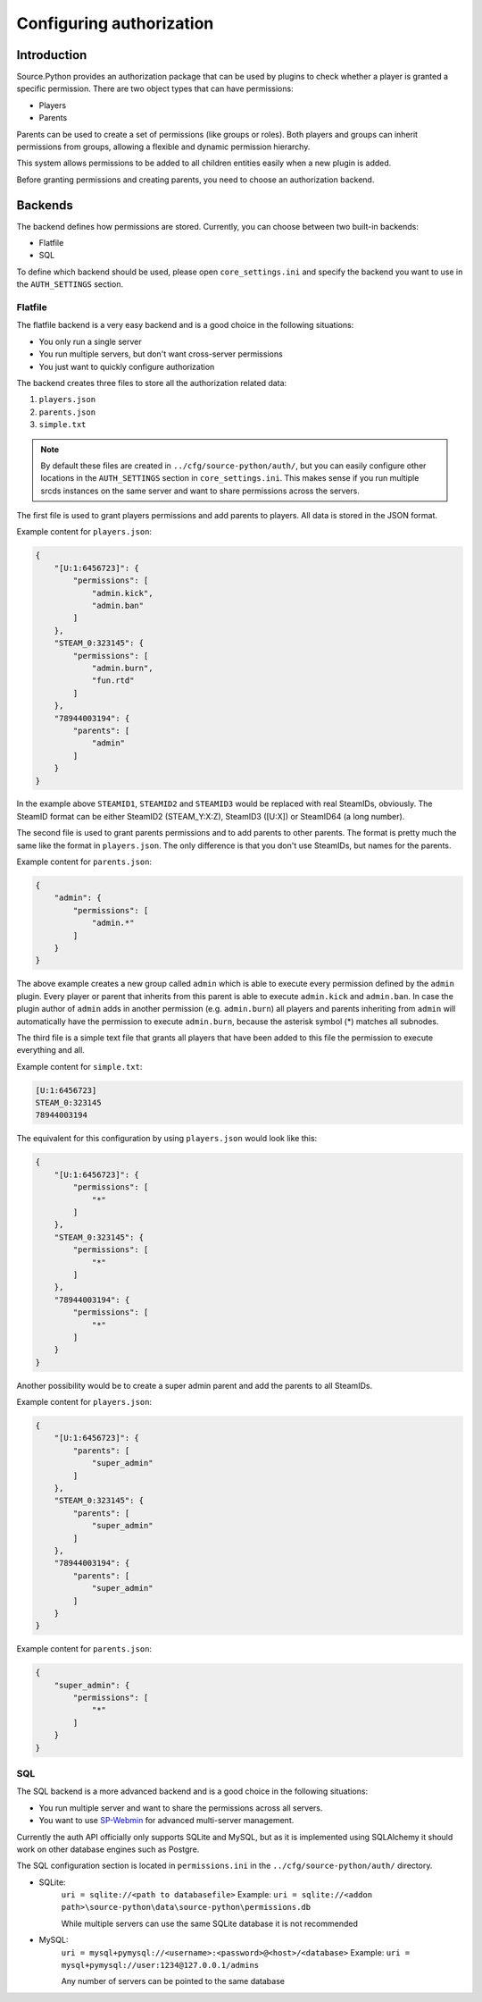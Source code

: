 Configuring authorization
=========================


Introduction
------------

Source.Python provides an authorization package that can be used by plugins to
check whether a player is granted a specific permission. There are two object
types that can have permissions:

* Players
* Parents

Parents can be used to create a set of permissions (like groups or roles).
Both players and groups can inherit permissions from groups, allowing a
flexible and dynamic permission hierarchy.

This system allows permissions to be added to all children entities easily
when a new plugin is added.

Before granting permissions and creating parents, you need to choose an
authorization backend.


Backends
--------

The backend defines how permissions are stored. Currently, you can choose
between two built-in backends:

* Flatfile
* SQL

To define which backend should be used, please open ``core_settings.ini`` and
specify the backend you want to use in the ``AUTH_SETTINGS`` section.


Flatfile
^^^^^^^^

The flatfile backend is a very easy backend and is a good choice in the
following situations:

* You only run a single server
* You run multiple servers, but don't want cross-server permissions
* You just want to quickly configure authorization

The backend creates three files to store all the authorization related data:

1. ``players.json``
2. ``parents.json``
3. ``simple.txt``

.. note::
    By default these files are created in ``../cfg/source-python/auth/``, but
    you can easily configure other locations in the ``AUTH_SETTINGS`` section
    in ``core_settings.ini``. This makes sense if you run multiple srcds
    instances on the same server and want to share permissions across the
    servers.

The first file is used to grant players permissions and add parents to
players. All data is stored in the JSON format.

Example content for ``players.json``:

.. code-block:: javascript

    {
        "[U:1:6456723]": {
            "permissions": [
                "admin.kick",
                "admin.ban"
            ]
        },
        "STEAM_0:323145": {
            "permissions": [
                "admin.burn",
                "fun.rtd"
            ]
        },
        "78944003194": {
            "parents": [
                "admin"
            ]
        }
    }

In the example above ``STEAMID1``, ``STEAMID2`` and ``STEAMID3`` would be
replaced with real SteamIDs, obviously. The SteamID format can be either
SteamID2 (STEAM_Y:X:Z), SteamID3 ([U:X]) or SteamID64 (a long number).

The second file is used to grant parents permissions and to add parents to
other parents. The format is pretty much the same like the format in
``players.json``. The only difference is that you don't use SteamIDs, but
names for the parents.

Example content for ``parents.json``:

.. code-block:: javascript

    {
        "admin": {
            "permissions": [
                "admin.*"
            ]
        }
    }

The above example creates a new group called ``admin`` which is able
to execute every permission defined by the ``admin`` plugin. Every player
or parent that inherits from this parent is able to execute ``admin.kick``
and ``admin.ban``. In case the plugin author of ``admin`` adds in another
permission (e.g. ``admin.burn``) all players and parents inheriting from
``admin`` will automatically have the permission to execute
``admin.burn``, because the asterisk symbol (*) matches all subnodes.

The third file is a simple text file that grants all players that have been
added to this file the permission to execute everything and all.

Example content for ``simple.txt``:

.. code-block::

    [U:1:6456723]
    STEAM_0:323145
    78944003194

The equivalent for this configuration by using ``players.json`` would look
like this:

.. code-block:: javascript

    {
        "[U:1:6456723]": {
            "permissions": [
                "*"
            ]
        },
        "STEAM_0:323145": {
            "permissions": [
                "*"
            ]
        },
        "78944003194": {
            "permissions": [
                "*"
            ]
        }
    }

Another possibility would be to create a super admin parent and add the
parents to all SteamIDs.

Example content for ``players.json``:

.. code-block:: javascript

    {
        "[U:1:6456723]": {
            "parents": [
                "super_admin"
            ]
        },
        "STEAM_0:323145": {
            "parents": [
                "super_admin"
            ]
        },
        "78944003194": {
            "parents": [
                "super_admin"
            ]
        }
    }

Example content for ``parents.json``:

.. code-block:: javascript

    {
        "super_admin": {
            "permissions": [
                "*"
            ]
        }
    }


SQL
^^^

The SQL backend is a more advanced backend and is a good choice in the
following situations:

* You run multiple server and want to share the permissions across all servers.
* You want to use `SP-Webmin <http://github.com/necavi/SP-Webmin>`_ for advanced multi-server management.

Currently the auth API officially only supports SQLite and MySQL, but as it is
implemented using SQLAlchemy it should work on other database engines such as
Postgre.

The SQL configuration section is located in ``permissions.ini`` in the
``../cfg/source-python/auth/`` directory.

* SQLite:
    ``uri = sqlite://<path to databasefile>``
    Example:
    ``uri = sqlite://<addon path>\source-python\data\source-python\permissions.db``

    While multiple servers can use the same SQLite database it is not recommended

* MySQL:
    ``uri = mysql+pymysql://<username>:<password>@<host>/<database>``
    Example:
    ``uri = mysql+pymysql://user:1234@127.0.0.1/admins``

    Any number of servers can be pointed to the same database


.. todo::

    How to use one database and have global and server specific permissions?

.. todo::

    Update console command documentation and mention it in this file.